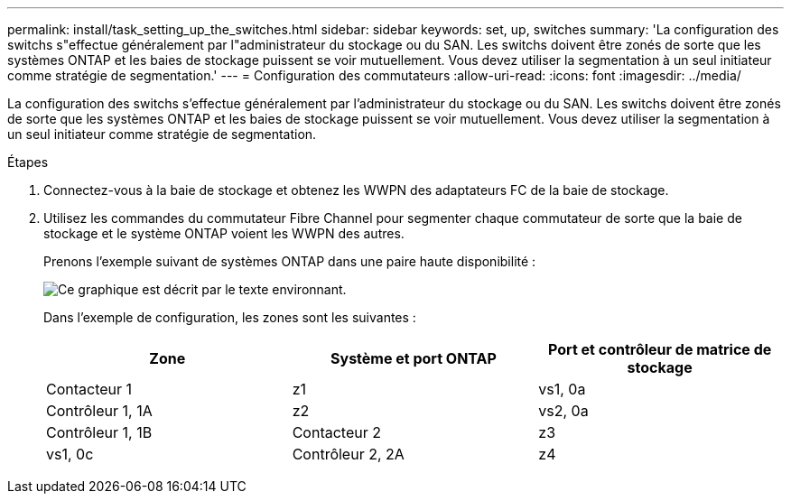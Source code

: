 ---
permalink: install/task_setting_up_the_switches.html 
sidebar: sidebar 
keywords: set, up, switches 
summary: 'La configuration des switchs s"effectue généralement par l"administrateur du stockage ou du SAN. Les switchs doivent être zonés de sorte que les systèmes ONTAP et les baies de stockage puissent se voir mutuellement. Vous devez utiliser la segmentation à un seul initiateur comme stratégie de segmentation.' 
---
= Configuration des commutateurs
:allow-uri-read: 
:icons: font
:imagesdir: ../media/


[role="lead"]
La configuration des switchs s'effectue généralement par l'administrateur du stockage ou du SAN. Les switchs doivent être zonés de sorte que les systèmes ONTAP et les baies de stockage puissent se voir mutuellement. Vous devez utiliser la segmentation à un seul initiateur comme stratégie de segmentation.

.Étapes
. Connectez-vous à la baie de stockage et obtenez les WWPN des adaptateurs FC de la baie de stockage.
. Utilisez les commandes du commutateur Fibre Channel pour segmenter chaque commutateur de sorte que la baie de stockage et le système ONTAP voient les WWPN des autres.
+
Prenons l'exemple suivant de systèmes ONTAP dans une paire haute disponibilité :

+
image::../media/one_4_port_array_lun_gp.gif[Ce graphique est décrit par le texte environnant.]

+
Dans l'exemple de configuration, les zones sont les suivantes :

+
|===
| Zone | Système et port ONTAP | Port et contrôleur de matrice de stockage 


 a| 
Contacteur 1



 a| 
z1
 a| 
vs1, 0a
 a| 
Contrôleur 1, 1A



 a| 
z2
 a| 
vs2, 0a
 a| 
Contrôleur 1, 1B



 a| 
Contacteur 2



 a| 
z3
 a| 
vs1, 0c
 a| 
Contrôleur 2, 2A



 a| 
z4
 a| 
vs2, 0c
 a| 
Contrôleur 2, 2B

|===


